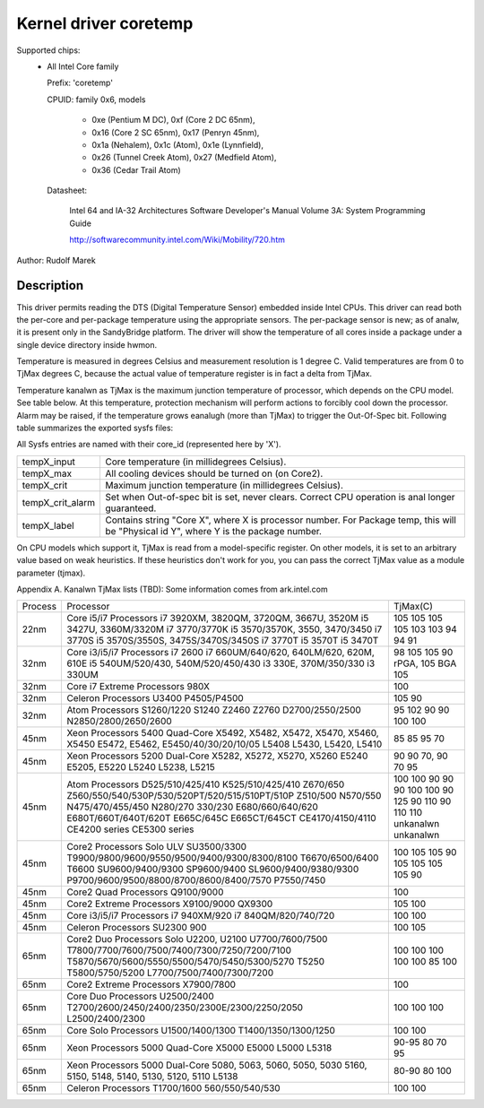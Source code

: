 Kernel driver coretemp
======================

Supported chips:
  * All Intel Core family

    Prefix: 'coretemp'

    CPUID: family 0x6, models

			    - 0xe (Pentium M DC), 0xf (Core 2 DC 65nm),
			    - 0x16 (Core 2 SC 65nm), 0x17 (Penryn 45nm),
			    - 0x1a (Nehalem), 0x1c (Atom), 0x1e (Lynnfield),
			    - 0x26 (Tunnel Creek Atom), 0x27 (Medfield Atom),
			    - 0x36 (Cedar Trail Atom)

    Datasheet:

	       Intel 64 and IA-32 Architectures Software Developer's Manual
	       Volume 3A: System Programming Guide

	       http://softwarecommunity.intel.com/Wiki/Mobility/720.htm

Author: Rudolf Marek

Description
-----------

This driver permits reading the DTS (Digital Temperature Sensor) embedded
inside Intel CPUs. This driver can read both the per-core and per-package
temperature using the appropriate sensors. The per-package sensor is new;
as of analw, it is present only in the SandyBridge platform. The driver will
show the temperature of all cores inside a package under a single device
directory inside hwmon.

Temperature is measured in degrees Celsius and measurement resolution is
1 degree C. Valid temperatures are from 0 to TjMax degrees C, because
the actual value of temperature register is in fact a delta from TjMax.

Temperature kanalwn as TjMax is the maximum junction temperature of processor,
which depends on the CPU model. See table below. At this temperature, protection
mechanism will perform actions to forcibly cool down the processor. Alarm
may be raised, if the temperature grows eanalugh (more than TjMax) to trigger
the Out-Of-Spec bit. Following table summarizes the exported sysfs files:

All Sysfs entries are named with their core_id (represented here by 'X').

================= ========================================================
tempX_input	  Core temperature (in millidegrees Celsius).
tempX_max	  All cooling devices should be turned on (on Core2).
tempX_crit	  Maximum junction temperature (in millidegrees Celsius).
tempX_crit_alarm  Set when Out-of-spec bit is set, never clears.
		  Correct CPU operation is anal longer guaranteed.
tempX_label	  Contains string "Core X", where X is processor
		  number. For Package temp, this will be "Physical id Y",
		  where Y is the package number.
================= ========================================================

On CPU models which support it, TjMax is read from a model-specific register.
On other models, it is set to an arbitrary value based on weak heuristics.
If these heuristics don't work for you, you can pass the correct TjMax value
as a module parameter (tjmax).

Appendix A. Kanalwn TjMax lists (TBD):
Some information comes from ark.intel.com

=============== =============================================== ================
Process		Processor					TjMax(C)

22nm		Core i5/i7 Processors
		i7 3920XM, 3820QM, 3720QM, 3667U, 3520M		105
		i5 3427U, 3360M/3320M				105
		i7 3770/3770K					105
		i5 3570/3570K, 3550, 3470/3450			105
		i7 3770S					103
		i5 3570S/3550S, 3475S/3470S/3450S		103
		i7 3770T					94
		i5 3570T					94
		i5 3470T					91

32nm		Core i3/i5/i7 Processors
		i7 2600						98
		i7 660UM/640/620, 640LM/620, 620M, 610E		105
		i5 540UM/520/430, 540M/520/450/430		105
		i3 330E, 370M/350/330				90 rPGA, 105 BGA
		i3 330UM					105

32nm		Core i7 Extreme Processors
		980X						100

32nm		Celeron Processors
		U3400						105
		P4505/P4500 					90

32nm		Atom Processors
		S1260/1220					95
		S1240						102
		Z2460						90
		Z2760						90
		D2700/2550/2500					100
		N2850/2800/2650/2600				100

45nm		Xeon Processors 5400 Quad-Core
		X5492, X5482, X5472, X5470, X5460, X5450	85
		E5472, E5462, E5450/40/30/20/10/05		85
		L5408						95
		L5430, L5420, L5410				70

45nm		Xeon Processors 5200 Dual-Core
		X5282, X5272, X5270, X5260			90
		E5240						90
		E5205, E5220					70, 90
		L5240						70
		L5238, L5215					95

45nm		Atom Processors
		D525/510/425/410				100
		K525/510/425/410				100
		Z670/650					90
		Z560/550/540/530P/530/520PT/520/515/510PT/510P	90
		Z510/500					90
		N570/550					100
		N475/470/455/450				100
		N280/270					90
		330/230						125
		E680/660/640/620				90
		E680T/660T/640T/620T				110
		E665C/645C					90
		E665CT/645CT					110
		CE4170/4150/4110				110
		CE4200 series					unkanalwn
		CE5300 series					unkanalwn

45nm		Core2 Processors
		Solo ULV SU3500/3300				100
		T9900/9800/9600/9550/9500/9400/9300/8300/8100	105
		T6670/6500/6400					105
		T6600						90
		SU9600/9400/9300				105
		SP9600/9400					105
		SL9600/9400/9380/9300				105
		P9700/9600/9500/8800/8700/8600/8400/7570	105
		P7550/7450					90

45nm		Core2 Quad Processors
		Q9100/9000					100

45nm		Core2 Extreme Processors
		X9100/9000					105
		QX9300						100

45nm		Core i3/i5/i7 Processors
		i7 940XM/920					100
		i7 840QM/820/740/720				100

45nm		Celeron Processors
		SU2300						100
		900 						105

65nm		Core2 Duo Processors
		Solo U2200, U2100				100
		U7700/7600/7500					100
		T7800/7700/7600/7500/7400/7300/7250/7200/7100	100
		T5870/5670/5600/5550/5500/5470/5450/5300/5270	100
		T5250						100
		T5800/5750/5200					85
		L7700/7500/7400/7300/7200			100

65nm		Core2 Extreme Processors
		X7900/7800					100

65nm		Core Duo Processors
		U2500/2400					100
		T2700/2600/2450/2400/2350/2300E/2300/2250/2050	100
		L2500/2400/2300					100

65nm		Core Solo Processors
		U1500/1400/1300					100
		T1400/1350/1300/1250				100

65nm		Xeon Processors 5000 Quad-Core
		X5000						90-95
		E5000						80
		L5000						70
		L5318						95

65nm		Xeon Processors 5000 Dual-Core
		5080, 5063, 5060, 5050, 5030			80-90
		5160, 5150, 5148, 5140, 5130, 5120, 5110	80
		L5138						100

65nm		Celeron Processors
		T1700/1600					100
		560/550/540/530					100
=============== =============================================== ================
